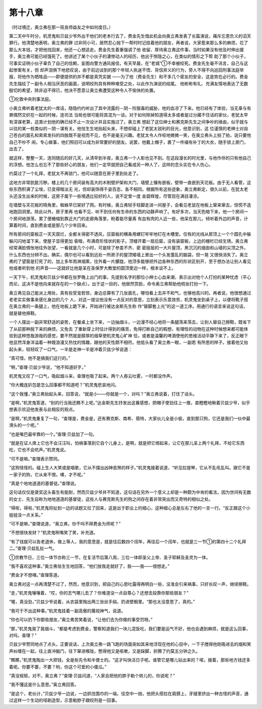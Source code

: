 第十八章
========

（时过境迁，奥立弗在那一班良师益友之中如何度日。）

第二天中午时分，机灵鬼和贝兹少爷外出干他们的老本行去了，费金先生借此机会向奥立弗发表了长篇演说，痛斥忘恩负义的滔天罪行。他清楚地表明，奥立弗的罪 过非同小可，居然忍心抛下一帮时时记挂着他的朋友，再者说，大家惹来那么多的麻烦，花了那么大本钱，才把他找回来，他还一心想逃走。费金先生着重强调了他 收留、厚待奥立弗这件事，当时如果没有他及时伸出援手，奥立弗可能已经饿死了。他讲述了某个小伙子的凄惨动人的经历，他出于恻隐之心，在类似的情形之下帮 助了那个小伙子，可事实证明小伙子辜负了自己的信赖，妄图向警方通风报信，有天早晨，在“老城”①不幸被绞死。费金先生毫不讳言，自己与这起惨案有关，但 却声泪俱下地悲叹说，由于前边谈到的那个年轻人执迷不悟、背信弃义的行为，旁人不得不向巡回刑事法庭举报，将他作为牺牲品——即便提供的并不都是真凭实据 ——为了他（费金先生）和不多几个密友的安全，这是势在必行的。费金先生描绘了一副令人相当厌恶的画面，说明绞刑具有种种难受之处，以此作为演说的结尾。 他彬彬有礼、充满友情地表达了无数殷切的希望，除非迫不得已，他决不愿意让奥立弗遭受这种令人不愉快的处置。

①伦敦中央刑事法庭。

小奥立弗听着老犹太的一席话，隐隐约约听出了其中流露的－阴－险狠毒的威胁，他的血凉了下来。他已经有了体验，当无辜与有罪偶然交织在一起的时候，连司法 当局也很可能将其混为一谈。对于如何除掉知道得太多或者是过分藏不住话的家伙，老犹太早有深谋老算，这类计划他的确已经不止一次设计并且实施过了。奥立弗 想起了这位绅士和赛克斯先生之间争吵的缘由，似乎就与以往的某一桩类似的－阴－谋有关。他怯生生地抬起头来，不想却碰上了老犹太锐利的目光，他意识到，这 位谨慎的老绅士对自己苍白的面孔和索索发抖的四肢既不是视而不见，也不是毫无兴趣。老犹太令人作呕地微微一笑，在奥立弗头上拍了拍，说只要他自己不吵不 闹，专心做事，他们照旧可以成为非常要好的朋友。说罢，他戴上帽子，裹了一件缀有补丁的大衣，随手锁上房门，出去了。

就这样，整整一天，连同随后的好几天，从清早到半夜，奥立弗一个人影也见不到。在这段漫长的时光里，与他作伴的只有他自己的浮想。他怎么也忘不了那些好心的朋友，他们一定早就把自己看成另一种人了，这样的念头实在令人伤心。

约莫过了一个礼拜，老犹太不再锁门，他可以随意在房子里到处走了。

这地方非常肮脏污秽。楼上的几个房间装有高大的木制壁炉架和大门，墙壁上镶有嵌板，壁带一直嵌到天花板。由于无人看管，这些东西积满了尘埃，已变得暗淡无 光，但却装饰得千姿百态，各不相同。根据所有这些迹象，奥立弗断定，很久以前，在犹太老头还没生出来的时候，这房子属于一些境遇比较好的人，说不定曾一度 金碧辉煌，尽管现在满目凄凉。

在墙壁与天花板的犄角里，蜘蛛早已架好了网。有时候，奥立弗轻手轻脚走进一间屋子，会看见老鼠在地板上窜来窜去，惊慌不迭地跑回洞里。除此以外，房子里再 也看不见、听不到任何有生命的东西的动静声响了。有好多次，当天色暗下来，他一个房间一个房间地游荡，累了便蜷缩到靠近大门的走廊角落里，盼着能尽量离 有血有肉的人近一些，他呆在那儿，倾听着外边的声音，计算着时间，直到费金或是那几个少年回来。

所有房间的窗板正一天天腐烂，全都关得密不透风，压窗板的横条用螺钉牢牢地钉在木槽里。仅有的光线从房顶上一个个圆孔中躲躲闪闪地溜下来，使屋子显得更加 昏暗，布满奇形怪状的影子。顶楼开着一扇后窗，没有装窗板，上边的栅栏已经生锈。奥立弗经常满脸惆怅地往外张望，一看就是几个小时，可是除了参差不齐、密 密层层的一大片屋顶，黑沉沉的烟囱和山墙的尖顶之外，什么东西也分辨不出。确实，偶尔也可以看到远处一所房子的屋顶矮墙上冒出一个头发蓬乱的脑袋，但一晃 又很快消失了。奥立弗的了望窗是钉死了的，加上多年雨淋烟熏，往外看一片朦胧，他顶多能够把外边各种东西的形状区别开，至于想办法让别人看见他或者听到他 的声音——这就好比他是呆在圣保罗大教堂的圆顶里边一样，根本谈不上。

一天下午，机灵鬼和贝兹少爷都在张罗晚上出门的事，先提到名字的那位小绅士心血来潮，表示出对他个人打扮的某种忧虑（平心而论，这决不是他向来就存在的一个缺点）。出于这一目的，他居然赏脸，命令奥立弗帮助他梳妆打扮一下。

奥立弗见自己能派上用处，真有些受宠若惊，身边总算有了几张面孔，哪怕看上去并不和气，也够他高兴的。再者说，他很想通过老老实实做事来感化身边的几个 人，对这一提议他没有一点反对的意思，立刻表示乐意效劳，机灵鬼坐到桌子上，以便将靴子搭在奥立弗的一条腿上，他在地板上跪下来，开始进行被达金斯先生称 作“替脚套上光”的这一道工序。用通行的语言来说这句话，就是替他擦鞋。

一个人摆出一副非常舒适的姿势，在餐桌上坐下来，一边抽烟斗，一边漫不经心地将一条腿荡来荡去，让别人替自己擦鞋，既省下了从前那种脱下来的麻烦，又免去 了重新穿上时估计得到的痛苦，免得打断自己的暇想，有理性的动物在这种时候想来都可能体验到这种悠哉游哉的感觉，要不然就是醇厚的烟草使机灵鬼心旷神 恰，或者是温馨的啤酒使他的思维活动平静下来了，反正眼下他显然浑身洋溢着一种既浪漫又热忱的情趣，跟他的天性颇不相符。他低头看了奥立弗一眼，一副若 有所思的样子。接着他又抬起头来，轻轻叹了一口气，一半是走神一半是冲着贝兹少爷说道：

“真可惜，他不是搞我们这行的。”

“啊，”查理·贝兹少爷说，“他不知道好歹。”

机灵鬼又叹了一口气，吸起烟斗来，查理也吸了起来。两个人吞云吐雾，一时都没作声。

“你大概连扒包是怎么回事都不知道吧？”机灵鬼悲哀地问。

“这个我懂，”奥立弗抬起头来，回答说，“就是小——你就是一个，对吗？”奥立弗说着，打住了话头。

“是啊，”机灵鬼答道，“别的行当我还瞧不上呢。”达金斯先生抒发出这番感想，把帽子使劲往上一推，直瞪瞪地瞅着贝兹少爷，似乎想表示欢迎他发表与此相反的观点。

“是啊，”机灵鬼重复了一句，“查理是，费金是，还有赛克斯、南希、蓓特，大家伙儿全是小偷，直到那只狗，它还是我们一伙中最滑头的一个呢。”

“也是嘴巴最牢靠的一个。”查理·贝兹加了一句。

“就是在证人席上它也不会汪汪叫，怕祸事落到它自个儿身上，是啊，就是把它绑起来，让它在那儿呆上两个礼拜，不给它东西吃，它也不会吭声。”机灵鬼说。

“可不是嘛。”查理表示赞同。

“这狗怪怪的。碰上生人大笑或是唱歌，它从不摆出凶神恶煞的样子。”机灵鬼接着说道，“听见拉提琴，它从不乱吼乱叫。跟它不是一家子的狗，它从来不恨。噢，才不呢。”

“真是个地地道道的基督徒。”查理说。

这句话仅仅是褒奖这头畜生有能耐，然而贝兹少爷并不知道，这句话在另外一个意义上却是一种颇为中肯的看法，因为世间有无数的女士、先生自称为地地道道的基督徒，这些人与赛克斯先生的狗之间存在着非常突出而又奇特的相似之处。

“得啦，得啦，”机灵鬼将扯到一边的话题又拉了回来，这是出于职业上的细心，这种细心总是左右了他的一言一行。“反正跟这个小娃娃没一点关系。”

“可不是嘛，”查理说道，“奥立弗，你干吗不拜费金为师呢？”

“不想很快发财？”机灵鬼咧嘴笑了笑，补充道。

“有了钱就可以告老退休，做上等人，我的意思是，就是往后数四个闰年，再往后一个闰年，也就是三一节①的第四十二个礼拜二。”查理·贝兹乱扯一气。

①宗教节日，三位一体节亦称三一节，在复活节后第八周，三位一体即圣父上帝、圣子耶稣及圣灵为一体。

“我不喜欢这种事，”奥立弗怯生生地回答，“他们放我走就好了，我——我——很想走。”

“费金才不想哩。”查理答道。

奥立弗对这一点再清楚不过了，然而，他意识到，把自己的心思吐露得再明白一些，没准会引来祸事，只好长叹一声，继续擦鞋。

“走，”机灵鬼嚷嚷着，“哎，你的志气哪儿去了？你难道没一点自尊心？还想去投靠你那些朋友？”

“喔，真没劲，”贝兹少爷说着，从衣袋里掏出两三张丝手绢，扔进壁橱里。“那也太没意思了，真的。”

“我可于不出这种事。”机灵鬼挂着一副高傲的蔑视神气，说道。

“你也可以扔下你那些朋友，”奥立弗苦笑着说，“让他们去为你做的事受罚呀。”

“那，”机灵鬼晃了晃烟斗，“都是考虑到费金，警察知道我们一块儿混饭吃，我们要是运气不好，他也会遇到麻烦，就是这么回事，对吗，查理？”

贝兹少爷赞同地点了点头，正要说话，上次奥立弗一路飞跑的场面突如其来地浮现在他的心目中，一下子搅得他刚吸进去的烟和笑声纠缠在一起，往上直冲脑门，往下窜进喉咙，憋得他又是咳嗽，又是跺脚，折腾了约莫五分钟之久。

“瞧瞧，”机灵鬼掏出一大把钱，全是些先令和半便士的。“这才叫快活日子呢。谁管它是哪儿钻出来的？喏，接着，那些地方钱还多着呢。你要不要，不要？哟，你这个可爱的小傻瓜。”

“真没规矩，对不，奥立弗？”查理·贝兹问道，“人家会把他的脖子勒个转儿的，你说呢？”

“我不懂这是什么意思。”奥立弗回答。

“是这个，老伙计，”贝兹少爷一边说，一边抓住围巾的一端，往空中一抛，他把头搭拉在肩膀上，牙缝里挤出一种古怪的声音，通过这样一个生动的哑剧造型，示意勒脖子跟绞刑是一回事。
